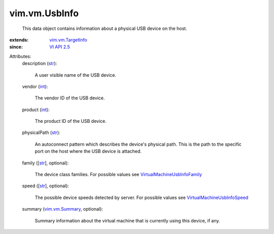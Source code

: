 .. _int: https://docs.python.org/2/library/stdtypes.html

.. _str: https://docs.python.org/2/library/stdtypes.html

.. _VI API 2.5: ../../vim/version.rst#vimversionversion2

.. _vim.vm.Summary: ../../vim/vm/Summary.rst

.. _vim.vm.TargetInfo: ../../vim/vm/TargetInfo.rst

.. _VirtualMachineUsbInfoSpeed: ../../vim/vm/UsbInfo/Speed.rst

.. _VirtualMachineUsbInfoFamily: ../../vim/vm/UsbInfo/Family.rst


vim.vm.UsbInfo
==============
  This data object contains information about a physical USB device on the host.
:extends: vim.vm.TargetInfo_
:since: `VI API 2.5`_

Attributes:
    description (`str`_):

       A user visible name of the USB device.
    vendor (`int`_):

       The vendor ID of the USB device.
    product (`int`_):

       The product ID of the USB device.
    physicalPath (`str`_):

       An autoconnect pattern which describes the device's physical path. This is the path to the specific port on the host where the USB device is attached.
    family ([`str`_], optional):

       The device class families. For possible values see `VirtualMachineUsbInfoFamily`_ 
    speed ([`str`_], optional):

       The possible device speeds detected by server. For possible values see `VirtualMachineUsbInfoSpeed`_ 
    summary (`vim.vm.Summary`_, optional):

       Summary information about the virtual machine that is currently using this device, if any.
